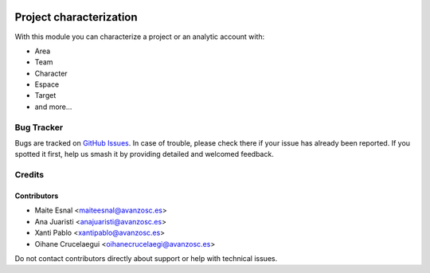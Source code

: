 .. image:: https://img.shields.io/badge/licence-AGPL--3-blue.svg
   :target: http://www.gnu.org/licenses/agpl-3.0-standalone.html
   :alt: License: AGPL-3

========================
Project characterization
========================

With this module you can characterize a project or an analytic account with:

* Area
* Team
* Character
* Espace
* Target
* and more...

Bug Tracker
===========

Bugs are tracked on `GitHub Issues
<https://github.com/avanzosc/project-addons/issues>`_. In case of trouble, please
check there if your issue has already been reported. If you spotted it first,
help us smash it by providing detailed and welcomed feedback.

Credits
=======

Contributors
------------
* Maite Esnal <maiteesnal@avanzosc.es>
* Ana Juaristi <anajuaristi@avanzosc.es>
* Xanti Pablo <xantipablo@avanzosc.es>
* Oihane Crucelaegui <oihanecrucelaegi@avanzosc.es>

Do not contact contributors directly about support or help with technical issues.
